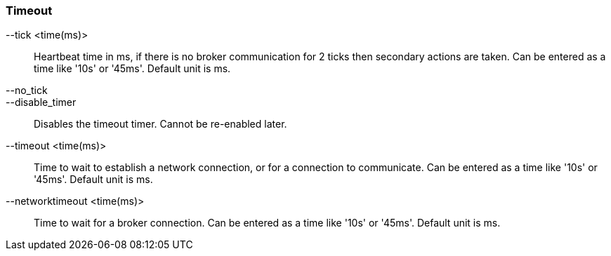 Timeout
~~~~~~~
--tick <time(ms)>::
        Heartbeat time in ms, if there is no broker communication for 2 ticks then
        secondary actions are taken. Can be entered as a time like '10s' or '45ms'.
        Default unit is ms.

--no_tick::
--disable_timer::
        Disables the timeout timer. Cannot be re-enabled later.

--timeout <time(ms)>::
        Time to wait to establish a network connection, or for a connection to
        communicate. Can be entered as a time like '10s' or '45ms'. Default unit
        is ms.

--networktimeout <time(ms)>::
        Time to wait for a broker connection. Can be entered as a time like '10s'
        or '45ms'. Default unit is ms.
